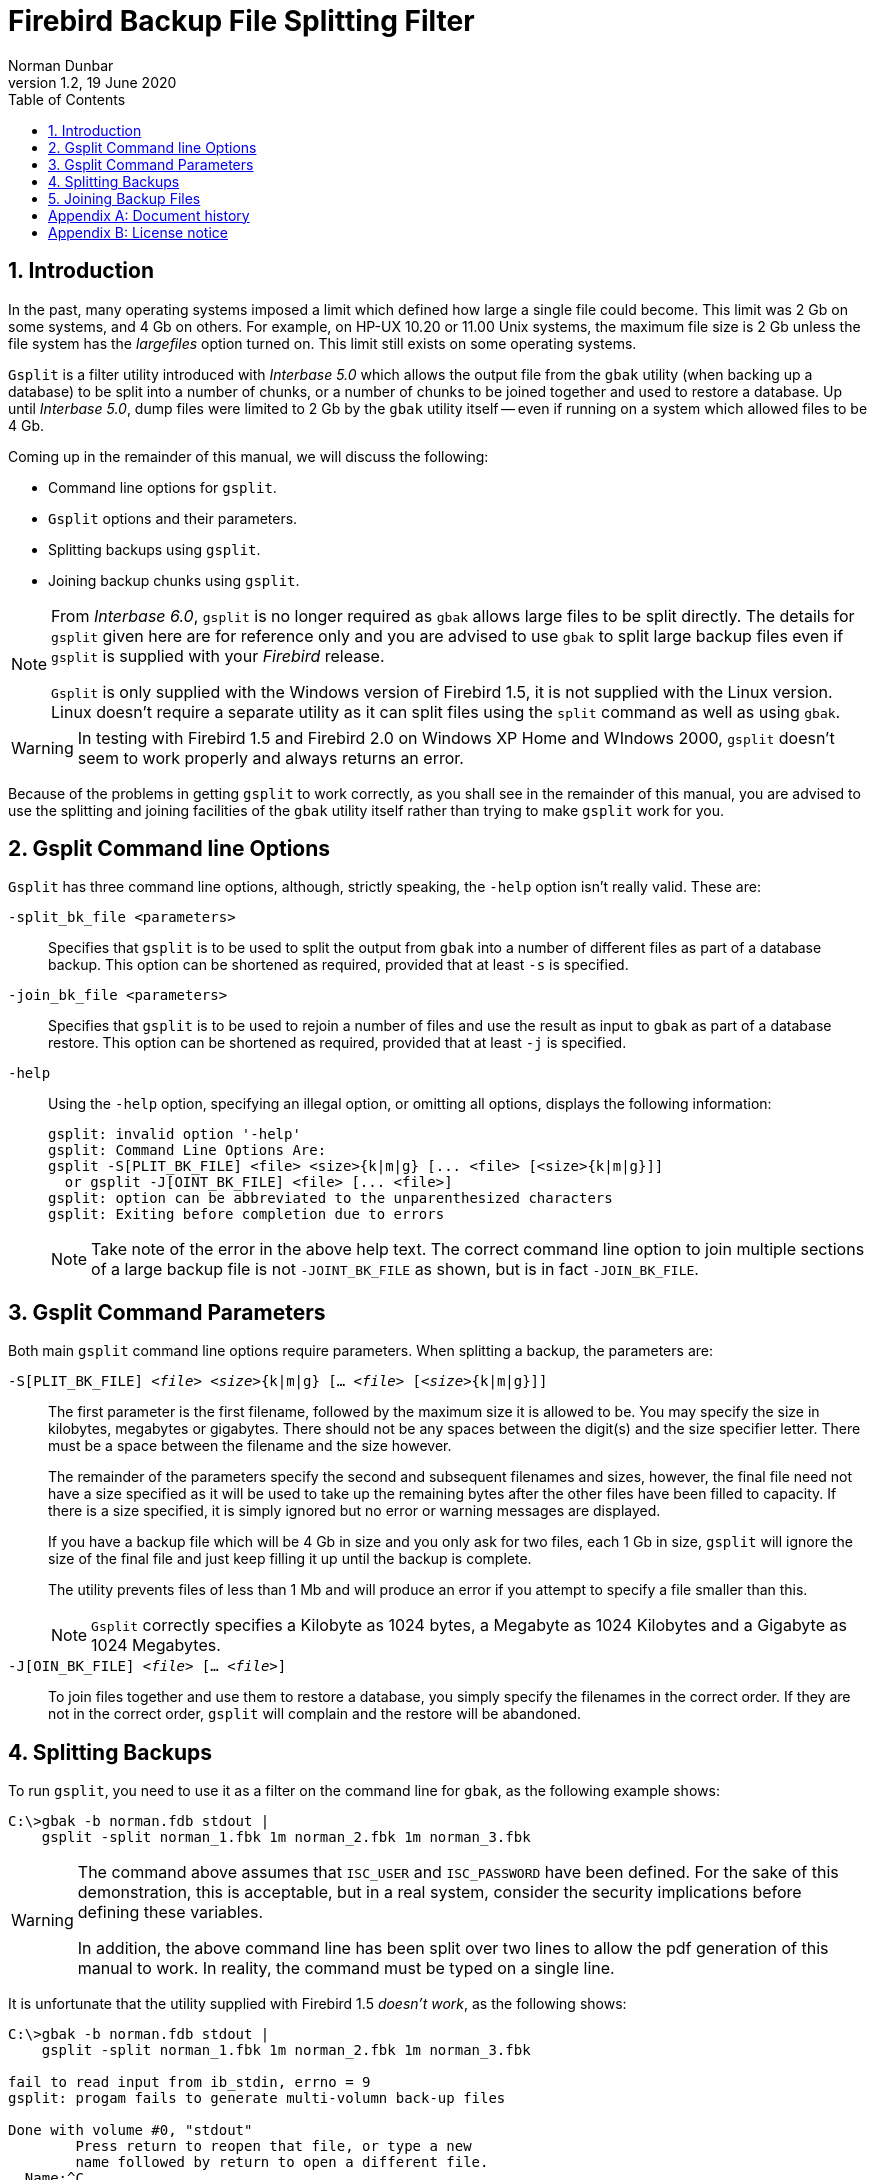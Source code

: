 [[gsplit]]
= Firebird Backup File Splitting Filter
Norman Dunbar
1.2, 19 June 2020
:doctype: book
:sectnums:
:sectanchors:
:toc: left
:toclevels: 3
:icons: font
:experimental:
:imagesdir: ../../images

////
NOTE: Some sections have a secondary id like [[d0e33986]].
Do not remove them, they are provided for compatibility with links to the old documentation with generated ids.
////

toc::[]

[[gsplit-intro]]
== Introduction

In the past, many operating systems imposed a limit which defined how large a single file could become.
This limit was 2 Gb on some systems, and 4 Gb on others.
For example, on HP-UX 10.20 or 11.00 Unix systems, the maximum file size is 2 Gb unless the file system has the _largefiles_ option turned on.
This limit still exists on some operating systems.

`Gsplit` is a filter utility introduced with _Interbase 5.0_ which allows the output file from the `gbak` utility (when backing up a database) to be split into a number of chunks, or a number of chunks to be joined together and used to restore a database.
Up until _Interbase 5.0_, dump files were limited to 2 Gb by the `gbak` utility itself -- even if running on a system which allowed files to be 4 Gb.

Coming up in the remainder of this manual, we will discuss the following:

* Command line options for `gsplit`.
* `Gsplit` options and their parameters.
* Splitting backups using `gsplit`.
* Joining backup chunks using `gsplit`.

[NOTE]
====
From _Interbase 6.0_, `gsplit` is no longer required as `gbak` allows large files to be split directly.
The details for `gsplit` given here are for reference only and you are advised to use `gbak` to split large backup files even if `gsplit` is supplied with your _Firebird_ release.

`Gsplit` is only supplied with the Windows version of Firebird 1.5, it is not supplied with the Linux version.
Linux doesn't require a separate utility as it can split files using the `split` command as well as using `gbak`.
====

[WARNING]
====
In testing with Firebird 1.5 and Firebird 2.0 on Windows XP Home and WIndows 2000, `gsplit` doesn't seem to work properly and always returns an error.
====

Because of the problems in getting `gsplit` to work correctly, as you shall see in the remainder of this manual, you are advised to use the splitting and joining facilities of the `gbak` utility itself rather than trying to make `gsplit` work for you.

[[gsplit-cmdline]]
== Gsplit Command line Options

`Gsplit` has three command line options, although, strictly speaking, the `-help` option isn't really valid.
These are:

`-split_bk_file <parameters>`::
Specifies that `gsplit` is to be used to split the output from `gbak` into a number of different files as part of a database backup.
This option can be shortened as required, provided that at least `-s` is specified.

`-join_bk_file <parameters>`::
Specifies that `gsplit` is to be used to rejoin a number of files and use the result as input to `gbak` as part of a database restore.
This option can be shortened as required, provided that at least `-j` is specified.

`-help`::
Using the `-help` option, specifying an illegal option, or omitting all options, displays the following information:
+
----
gsplit: invalid option '-help'
gsplit: Command Line Options Are:
gsplit -S[PLIT_BK_FILE] <file> <size>{k|m|g} [... <file> [<size>{k|m|g}]]
  or gsplit -J[OINT_BK_FILE] <file> [... <file>]
gsplit: option can be abbreviated to the unparenthesized characters
gsplit: Exiting before completion due to errors
----
+
[NOTE]
====
Take note of the error in the above help text.
The correct command line option to join multiple sections of a large backup file is not `-JOINT_BK_FILE` as shown, but is in fact `-JOIN_BK_FILE`.
====

[[gsplit-parameters]]
== Gsplit Command Parameters

Both main `gsplit` command line options require parameters.
When splitting a backup, the parameters are:

`-S[PLIT_BK_FILE] <__file__> <__size__>{k|m|g} [... <__file__> [<__size__>{k|m|g}]]`::
The first parameter is the first filename, followed by the maximum size it is allowed to be.
You may specify the size in kilobytes, megabytes or gigabytes.
There should not be any spaces between the digit(s) and the size specifier letter.
There must be a space between the filename and the size however.
+ 
The remainder of the parameters specify the second and subsequent filenames and sizes, however, the final file need not have a size specified as it will be used to take up the remaining bytes after the other files have been filled to capacity.
If there is a size specified, it is simply ignored but no error or warning messages are displayed.
+ 
If you have a backup file which will be 4 Gb in size and you only ask for two files, each 1 Gb in size, `gsplit` will ignore the size of the final file and just keep filling it up until the backup is complete.
+ 
The utility prevents files of less than 1 Mb and will produce an error if you attempt to specify a file smaller than this.
+
NOTE: `Gsplit` correctly specifies a Kilobyte as 1024 bytes, a Megabyte as 1024 Kilobytes and a Gigabyte as 1024 Megabytes.

`-J[OIN_BK_FILE] <__file__> [... <__file__>]`::
To join files together and use them to restore a database, you simply specify the filenames in the correct order.
If they are not in the correct order, `gsplit` will complain and the restore will be abandoned.

[[gsplit-splitting]]
== Splitting Backups

To run `gsplit`, you need to use it as a filter on the command line for `gbak`, as the following example shows:

----
C:\>gbak -b norman.fdb stdout | 
    gsplit -split norman_1.fbk 1m norman_2.fbk 1m norman_3.fbk
----

[WARNING]
====
The command above assumes that `ISC_USER` and `ISC_PASSWORD` have been defined.
For the sake of this demonstration, this is acceptable, but in a real system, consider the security implications before defining these variables.

In addition, the above command line has been split over two lines to allow the pdf generation of this manual to work.
In reality, the command must be typed on a single line.
====

It is unfortunate that the utility supplied with Firebird 1.5 _doesn't work_, as the following shows:

----
C:\>gbak -b norman.fdb stdout | 
    gsplit -split norman_1.fbk 1m norman_2.fbk 1m norman_3.fbk

fail to read input from ib_stdin, errno = 9
gsplit: progam fails to generate multi-volumn back-up files

Done with volume #0, "stdout"
        Press return to reopen that file, or type a new
        name followed by return to open a different file.
  Name:^C
----

If you type a filename at the prompt it will simply be used as a destination for a full dump of the database, so be careful not to overwrite anything important.
I tend to hit kbd:[CTRL+C] at this point to avoid problems.

The utility has actually created the first file in the above list, `norman_1.fbk`, and written 100 bytes to a special header which identifies it as a `gsplit` created file.

[WARNING]
====
The command above assumes that `ISC_USER` and `ISC_PASSWORD` have been defined.
For the sake of this demonstration, this is acceptable, but in a real system, consider the security implications before defining these variables.

In addition, the above command line has been split over two lines to allow the pdf generation of this manual to work.
In reality, the command must be typed on a single line.
====

[NOTE]
====
The spelling errors in 'program' and 'volume' above are as produced by the utility.
====

The command does work under Firebird 2, however, it only creates the first file and then prompts for a new filename for the second file as the following shows:

----
C:\>gbak -b norman.fdb stdout | 
    gsplit -split norman_1.fbk 1m norman_2.fbk 1m norman_3.fbk

Done with volume #1, "stdout"   Press return to reopen that file, or type a new
        name followed by return to open a different file.  Name:
----

If you press return at the prompt, the second file will be named `stdout` and not `norman_2.fbk`.
If, on the other hand, you supply the filename `norman_2.fbk` then that file will be written to.
Unfortunately you cannot specify how large the file is allowed to be, if you try, the file size becomes part of the file name.

[WARNING]
====
I would say that as with Firebird 1.5's version of `gsplit`, using it to split a backup file is pointless.
Use the `gbak` method to be safe.
====

[[gsplit-joining]]
== Joining Backup Files

Had the above backup actually worked, the command to restore a backup from a number of files created by `gsplit` would be as follows:

----
C:\>gsplit -join norman_1.fbk norman_2.fbk norman_3.fbk | 
    gbak -c stdin create_norman.fdb
----

[WARNING]
====
The above command line has been split over two lines to allow the pdf generation of this manual to work.
In reality, the command must be typed on a single line.
====

If you have a number of split backup files created using `gbak` itself and not filtered through `gsplit`, you cannot use `gsplit` to stitch them together for a restore as the following example shows:

----
C:\>gsplit -join norman_1.fbk norman_2.fbk norman_3.fbk | 
    gbak -c stdin create_norman.fdb
gsplit: expected GSPLIT description record
gsplit: Exiting before completion due to errors
gsplit: progam fails to join multi-volumn back-up files
gbak: ERROR: expected backup description record
gbak: Exiting before completion due to errors
----

[WARNING]
====
The above command line has been split over two lines to allow the pdf generation of this manual to work.
In reality, the command must be typed on a single line.
====

It appears that `gsplit` and `gbak` have different header information in the backup files and the two are not compatible.

[NOTE]
====
The spelling errors in 'program' and 'volume' above are as produced by the utility.
====

Even with the version of `gsplit` supplied with Firebird 2, joining its own partial files doesn't work:

----
C:\>gsplit -join norman_1.fbk norman_2.fbk norman_3.fbk | 
    gbak -c stdin create_norman.fdb

gbak:do not recognize domain attribute 13 -- continuing
gbak: ERROR:do not recognize record type 11
gbak:Exiting before completion due to errors

gsplit: expected GSPLIT description record
gsplit: Exiting before completion due to errors
gsplit: progam fails to join multi-volumn back-up files
----

:sectnums!:

[appendix]
[[gsplit-dochist]]
== Document history

The exact file history is recorded in the firebird-documentation git repository; see https://github.com/FirebirdSQL/firebird-documentation

[%autowidth, width="100%", cols="4", options="header", frame="none", grid="none", role="revhistory"]
|===
4+|Revision History

|1.0
|21 December 2004
|ND
|Created as a chapter in the Command Line Utilities manual.

|1.1
|20 October 2009
|ND
|Some updates for Firebird 2 and converted to a stand alone manual.

|1.2
|19 June 2020
|MR
|Conversion to AsciiDoc, minor copy-editing
|===

:sectnums:

:sectnums!:

[appendix]
[[gsplit-license]]
== License notice


The contents of this Documentation are subject to the Public Documentation License Version 1.0 (the "`License`"); you may only use this Documentation if you comply with the terms of this License.
Copies of the License are available at http://www.firebirdsql.org/pdfmanual/pdl.pdf (PDF) and http://www.firebirdsql.org/manual/pdl.html (HTML).

The Original Documentation is titled [ref]_Firebird Backup File Splitting Filter_.

The Initial Writer of the Original Documentation is: Norman Dunbar.

Copyright (C) 2004–2009.
All Rights Reserved.
Initial Writer contact: NormanDunbar at users dot sourceforge dot net.

:sectnums: